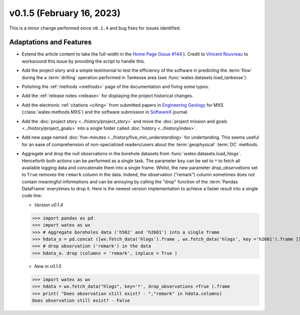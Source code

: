 v0.1.5 (February 16, 2023)
----------------------------

This is a minor change performed since ``v0.1.4`` and bug fixes for issues identified. 

Adaptations and Features 
~~~~~~~~~~~~~~~~~~~~~~~~~~

- Extend the article content to take the full-width in the `Home Page <https://watex.readthedocs.io/en/latest/index.html>`__ 
  (`Issue #144 <https://github.com/pydata/pydata-sphinx-theme/issues/1144>`__ ). Credit to 
  `Vincent Rouvreau <https://github.com/VincentRouvreau>`__ to workaround this issue by providing the script to 
  handle this. 
 
- Add the project story and a simple testimonial to test the efficiency of the software in predicting the :term:`flow` during the 
  a :term:`drilling` operation performed in Tankesse area (see :func:`watex.datasets.load_tankesse`).  

- Polishing the :ref:`methods <methods>` page of the documentation and fixing some typos. 

- Add the :ref:`release notes <release>` for displaying the project historical changes. 

- Add the electronic :ref:`citations <citing>` from submitted papers in `Engineering Geology <https://www.sciencedirect.com/journal/engineering-geology>`__ for MXS (:class:`watex.methods.MXS`) and 
  the software submission in `SoftwareX <https://www.sciencedirect.com/journal/softwarex>`__ journal.  
 
- Add the :doc:`project story <../history/project_story>`  and move the :doc:`project mission and goals <../history/project_goals>` into 
  a single folder called :doc:`history <../history/index>`. 
 
- Add new page named :doc:`five-minutes <../history/five_min_understanding>` for undertanding. This seems useful for an ease of comprehension of non-specialized readers/users about the :term:`geophysical` 
  :term:`DC` methods.

- Aggregate and drop the null observations in the borehole datasets from :func:`watex.datasets.load_hlogs`. Henceforth both actions can be performed as a single task. The parameter ``key`` can be  set to ``*`` to 
  fetch all available logging data and concatenate them into a single frame. Whilst, the new parameter `drop_observations` set to ``True`` removes the ``remark`` column in the data. Indeed, the observation ("remark") column 
  sometimes does not contain  meaningful informations and can be annoying by calling the "drop" function  of the :term:`Pandas DataFrame` everytimes to drop it.  Here is the newest version implementation 
  to achieve a faster result into a single code line:
  
  - *Version v0.1.4* ::
  
  >>> import pandas as pd
  >>> import watex as wx
  >>> # Aggregate boreholes data ('h502' and 'h2601') into a single frame 
  >>> hdata_o = pd.concat ([wx.fetch_data('hlogs').frame , wx.fetch_data('hlogs', key ='h2601').frame ])
  >>> # drop observation ('remark') in the data 
  >>> hdata_o. drop (columns = 'remark', inplace = True ) 
  
  - *New in v0.1.5* ::
  
  >>> import watex as wx 
  >>> hdata = wx.fetch_data("hlogs", key='*', drop_observations =True ).frame 
  >>> print( "Does observation still exist? - ","remark" in hdata.columns)
  Does observation still exist? - False 


